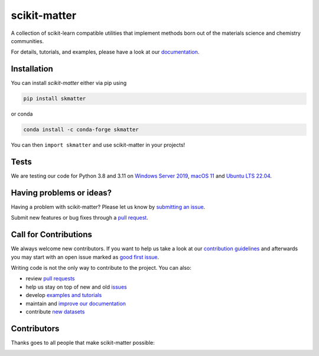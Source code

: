 scikit-matter
=============

|tests| |codecov| |pypi| |conda| |docs| |doi|

A collection of scikit-learn compatible utilities that implement methods born out of the
materials science and chemistry communities.

For details, tutorials, and examples, please have a look at our `documentation`_.

.. _`documentation`: https://scikit-matter.readthedocs.io

.. marker-installation

Installation
------------

You can install *scikit-matter* either via pip using

.. code-block:: bash

    pip install skmatter


or conda

.. code-block:: bash

    conda install -c conda-forge skmatter


You can then ``import skmatter`` and use scikit-matter in your projects!

.. marker-ci-tests

Tests
-----

We are testing our code for Python 3.8 and 3.11 on  `Windows Server 2019
<https://github.com/actions/runner-images/blob/main/images/win/Windows2019-Readme.md>`_,
`macOS 11
<https://github.com/actions/runner-images/blob/main/images/macos/macos-11-Readme.md>`_
and `Ubuntu LTS 22.04
<https://github.com/actions/runner-images/
blob/main/images/linux/Ubuntu2204-Readme.md>`_.

.. marker-issues

Having problems or ideas?
-------------------------

Having a problem with scikit-matter? Please let us know by `submitting an issue
<https://github.com/scikit-learn-contrib/scikit-matter/issues>`_.

Submit new features or bug fixes through a `pull request
<https://github.com/scikit-learn-contrib/scikit-matter/pulls>`_.

.. marker-contributing

Call for Contributions
----------------------

We always welcome new contributors. If you want to help us take a look at our
`contribution guidelines`_ and afterwards you may start with an open issue marked as
`good first issue`_.

Writing code is not the only way to contribute to the project. You can also:

* review `pull requests`_
* help us stay on top of new and old `issues`_
* develop `examples and tutorials`_
* maintain and `improve our documentation`_
* contribute `new datasets`_

.. _`contribution guidelines`: https://scikit-matter.readthedocs.io/en/latest/contributing.html
.. _`good first issue`: https://github.com/scikit-learn-contrib/scikit-matter/issues?q=is%3Aissue+is%3Aopen+label%3A%22good+first+issue%22
.. _`pull requests`: https://github.com/scikit-learn-contrib/scikit-matter/pulls
.. _`issues`: https://github.com/scikit-learn-contrib/scikit-matter/issues
.. _`improve our documentation`: https://scikit-matter.readthedocs.io/en/latest/contributing.html#contributing-to-the-documentation
.. _`examples and tutorials`: https://scikit-matter.readthedocs.io/en/latest/contributing.html#contributing-new-examples
.. _`new datasets`: https://scikit-matter.readthedocs.io/en/latest/contributing.html#contributing-datasets

.. marker-contributors

Contributors
------------

Thanks goes to all people that make scikit-matter possible:

.. image:: https://contrib.rocks/image?repo=scikit-learn-contrib/scikit-matter
   :target: https://github.com/scikit-learn-contrib/scikit-matter/graphs/contributors

.. |tests| image:: https://github.com/scikit-learn-contrib/scikit-matter/workflows/Test/badge.svg
   :alt: Github Actions Tests Job Status
   :target: (https://github.com/scikit-learn-contrib/scikit-matter/\
                actions?query=workflow%3ATests)

.. |codecov| image:: https://codecov.io/gh/scikit-learn-contrib/scikit-matter/branch/main/graph/badge.svg?token=UZJPJG34SM
   :alt: Code coverage
   :target: https://codecov.io/gh/scikit-learn-contrib/scikit-matter/

.. |docs| image:: https://img.shields.io/badge/documentation-latest-sucess
   :alt: Python
   :target: https://scikit-matter.readthedocs.io

.. |pypi| image:: https://img.shields.io/pypi/v/skmatter.svg
   :alt: Latest PYPI version
   :target: https://pypi.org/project/skmatter

.. |conda| image:: https://anaconda.org/conda-forge/skmatter/badges/version.svg
   :alt: Latest conda version
   :target: https://anaconda.org/conda-forge/skmatter

.. |doi| image:: https://img.shields.io/badge/DOI-10.12688-blue
   :alt: ORE Paper
   :target: https://doi.org/10.12688/openreseurope.15789.2
